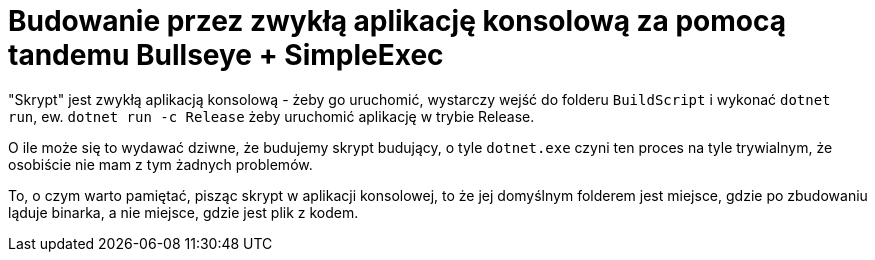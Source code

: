 ﻿= Budowanie przez zwykłą aplikację konsolową za pomocą tandemu Bullseye + SimpleExec

"Skrypt" jest zwykłą aplikacją konsolową - żeby go uruchomić, wystarczy wejść do folderu `BuildScript` i wykonać `dotnet run`, ew. `dotnet run -c Release` żeby uruchomić aplikację w trybie Release.

O ile może się to wydawać dziwne, że budujemy skrypt budujący, o tyle `dotnet.exe` czyni ten proces na tyle trywialnym, że osobiście nie mam z tym żadnych problemów.

To, o czym warto pamiętać, pisząc skrypt w aplikacji konsolowej, to że jej domyślnym folderem jest miejsce, gdzie po zbudowaniu ląduje binarka, a nie miejsce, gdzie jest plik z kodem.
